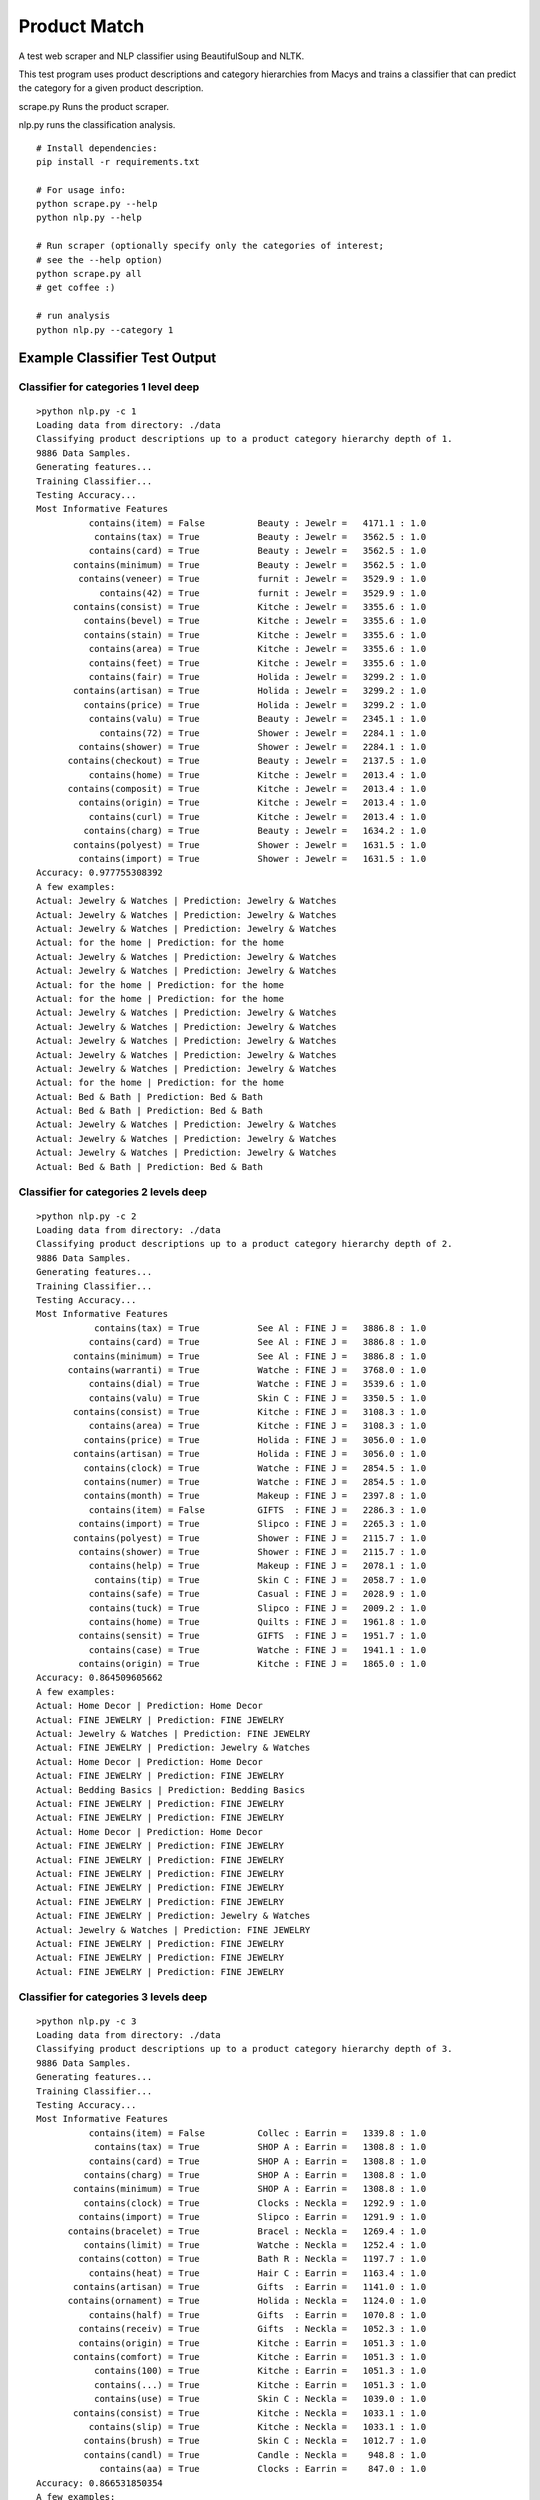 Product Match
#############

A test web scraper and NLP classifier using BeautifulSoup and NLTK.

This test program uses product descriptions and category hierarchies from
Macys and trains a classifier that can predict the category for a given
product description.

scrape.py Runs the product scraper.

nlp.py runs the classification analysis.

::

    # Install dependencies:
    pip install -r requirements.txt

    # For usage info:
    python scrape.py --help
    python nlp.py --help

    # Run scraper (optionally specify only the categories of interest; 
    # see the --help option)
    python scrape.py all
    # get coffee :)

    # run analysis
    python nlp.py --category 1


Example Classifier Test Output
==============================

Classifier for categories 1 level deep
--------------------------------------

::

    >python nlp.py -c 1
    Loading data from directory: ./data
    Classifying product descriptions up to a product category hierarchy depth of 1.
    9886 Data Samples.
    Generating features...
    Training Classifier...
    Testing Accuracy...
    Most Informative Features
              contains(item) = False          Beauty : Jewelr =   4171.1 : 1.0
               contains(tax) = True           Beauty : Jewelr =   3562.5 : 1.0
              contains(card) = True           Beauty : Jewelr =   3562.5 : 1.0
           contains(minimum) = True           Beauty : Jewelr =   3562.5 : 1.0
            contains(veneer) = True           furnit : Jewelr =   3529.9 : 1.0
                contains(42) = True           furnit : Jewelr =   3529.9 : 1.0
           contains(consist) = True           Kitche : Jewelr =   3355.6 : 1.0
             contains(bevel) = True           Kitche : Jewelr =   3355.6 : 1.0
             contains(stain) = True           Kitche : Jewelr =   3355.6 : 1.0
              contains(area) = True           Kitche : Jewelr =   3355.6 : 1.0
              contains(feet) = True           Kitche : Jewelr =   3355.6 : 1.0
              contains(fair) = True           Holida : Jewelr =   3299.2 : 1.0
           contains(artisan) = True           Holida : Jewelr =   3299.2 : 1.0
             contains(price) = True           Holida : Jewelr =   3299.2 : 1.0
              contains(valu) = True           Beauty : Jewelr =   2345.1 : 1.0
                contains(72) = True           Shower : Jewelr =   2284.1 : 1.0
            contains(shower) = True           Shower : Jewelr =   2284.1 : 1.0
          contains(checkout) = True           Beauty : Jewelr =   2137.5 : 1.0
              contains(home) = True           Kitche : Jewelr =   2013.4 : 1.0
          contains(composit) = True           Kitche : Jewelr =   2013.4 : 1.0
            contains(origin) = True           Kitche : Jewelr =   2013.4 : 1.0
              contains(curl) = True           Kitche : Jewelr =   2013.4 : 1.0
             contains(charg) = True           Beauty : Jewelr =   1634.2 : 1.0
           contains(polyest) = True           Shower : Jewelr =   1631.5 : 1.0
            contains(import) = True           Shower : Jewelr =   1631.5 : 1.0
    Accuracy: 0.977755308392
    A few examples:
    Actual: Jewelry & Watches | Prediction: Jewelry & Watches
    Actual: Jewelry & Watches | Prediction: Jewelry & Watches
    Actual: Jewelry & Watches | Prediction: Jewelry & Watches
    Actual: for the home | Prediction: for the home
    Actual: Jewelry & Watches | Prediction: Jewelry & Watches
    Actual: Jewelry & Watches | Prediction: Jewelry & Watches
    Actual: for the home | Prediction: for the home
    Actual: for the home | Prediction: for the home
    Actual: Jewelry & Watches | Prediction: Jewelry & Watches
    Actual: Jewelry & Watches | Prediction: Jewelry & Watches
    Actual: Jewelry & Watches | Prediction: Jewelry & Watches
    Actual: Jewelry & Watches | Prediction: Jewelry & Watches
    Actual: Jewelry & Watches | Prediction: Jewelry & Watches
    Actual: for the home | Prediction: for the home
    Actual: Bed & Bath | Prediction: Bed & Bath
    Actual: Bed & Bath | Prediction: Bed & Bath
    Actual: Jewelry & Watches | Prediction: Jewelry & Watches
    Actual: Jewelry & Watches | Prediction: Jewelry & Watches
    Actual: Jewelry & Watches | Prediction: Jewelry & Watches
    Actual: Bed & Bath | Prediction: Bed & Bath

Classifier for categories 2 levels deep
---------------------------------------

::

    >python nlp.py -c 2
    Loading data from directory: ./data
    Classifying product descriptions up to a product category hierarchy depth of 2.
    9886 Data Samples.
    Generating features...
    Training Classifier...
    Testing Accuracy...
    Most Informative Features
               contains(tax) = True           See Al : FINE J =   3886.8 : 1.0
              contains(card) = True           See Al : FINE J =   3886.8 : 1.0
           contains(minimum) = True           See Al : FINE J =   3886.8 : 1.0
          contains(warranti) = True           Watche : FINE J =   3768.0 : 1.0
              contains(dial) = True           Watche : FINE J =   3539.6 : 1.0
              contains(valu) = True           Skin C : FINE J =   3350.5 : 1.0
           contains(consist) = True           Kitche : FINE J =   3108.3 : 1.0
              contains(area) = True           Kitche : FINE J =   3108.3 : 1.0
             contains(price) = True           Holida : FINE J =   3056.0 : 1.0
           contains(artisan) = True           Holida : FINE J =   3056.0 : 1.0
             contains(clock) = True           Watche : FINE J =   2854.5 : 1.0
             contains(numer) = True           Watche : FINE J =   2854.5 : 1.0
             contains(month) = True           Makeup : FINE J =   2397.8 : 1.0
              contains(item) = False          GIFTS  : FINE J =   2286.3 : 1.0
            contains(import) = True           Slipco : FINE J =   2265.3 : 1.0
           contains(polyest) = True           Shower : FINE J =   2115.7 : 1.0
            contains(shower) = True           Shower : FINE J =   2115.7 : 1.0
              contains(help) = True           Makeup : FINE J =   2078.1 : 1.0
               contains(tip) = True           Skin C : FINE J =   2058.7 : 1.0
              contains(safe) = True           Casual : FINE J =   2028.9 : 1.0
              contains(tuck) = True           Slipco : FINE J =   2009.2 : 1.0
              contains(home) = True           Quilts : FINE J =   1961.8 : 1.0
            contains(sensit) = True           GIFTS  : FINE J =   1951.7 : 1.0
              contains(case) = True           Watche : FINE J =   1941.1 : 1.0
            contains(origin) = True           Kitche : FINE J =   1865.0 : 1.0
    Accuracy: 0.864509605662
    A few examples:
    Actual: Home Decor | Prediction: Home Decor
    Actual: FINE JEWELRY | Prediction: FINE JEWELRY
    Actual: Jewelry & Watches | Prediction: FINE JEWELRY
    Actual: FINE JEWELRY | Prediction: Jewelry & Watches
    Actual: Home Decor | Prediction: Home Decor
    Actual: FINE JEWELRY | Prediction: FINE JEWELRY
    Actual: Bedding Basics | Prediction: Bedding Basics
    Actual: FINE JEWELRY | Prediction: FINE JEWELRY
    Actual: FINE JEWELRY | Prediction: FINE JEWELRY
    Actual: Home Decor | Prediction: Home Decor
    Actual: FINE JEWELRY | Prediction: FINE JEWELRY
    Actual: FINE JEWELRY | Prediction: FINE JEWELRY
    Actual: FINE JEWELRY | Prediction: FINE JEWELRY
    Actual: FINE JEWELRY | Prediction: FINE JEWELRY
    Actual: FINE JEWELRY | Prediction: FINE JEWELRY
    Actual: FINE JEWELRY | Prediction: Jewelry & Watches
    Actual: Jewelry & Watches | Prediction: FINE JEWELRY
    Actual: FINE JEWELRY | Prediction: FINE JEWELRY
    Actual: FINE JEWELRY | Prediction: FINE JEWELRY
    Actual: FINE JEWELRY | Prediction: FINE JEWELRY

Classifier for categories 3 levels deep
---------------------------------------

::

    >python nlp.py -c 3
    Loading data from directory: ./data
    Classifying product descriptions up to a product category hierarchy depth of 3.
    9886 Data Samples.
    Generating features...
    Training Classifier...
    Testing Accuracy...
    Most Informative Features
              contains(item) = False          Collec : Earrin =   1339.8 : 1.0
               contains(tax) = True           SHOP A : Earrin =   1308.8 : 1.0
              contains(card) = True           SHOP A : Earrin =   1308.8 : 1.0
             contains(charg) = True           SHOP A : Earrin =   1308.8 : 1.0
           contains(minimum) = True           SHOP A : Earrin =   1308.8 : 1.0
             contains(clock) = True           Clocks : Neckla =   1292.9 : 1.0
            contains(import) = True           Slipco : Earrin =   1291.9 : 1.0
          contains(bracelet) = True           Bracel : Neckla =   1269.4 : 1.0
             contains(limit) = True           Watche : Neckla =   1252.4 : 1.0
            contains(cotton) = True           Bath R : Neckla =   1197.7 : 1.0
              contains(heat) = True           Hair C : Earrin =   1163.4 : 1.0
           contains(artisan) = True           Gifts  : Earrin =   1141.0 : 1.0
          contains(ornament) = True           Holida : Neckla =   1124.0 : 1.0
              contains(half) = True           Gifts  : Earrin =   1070.8 : 1.0
            contains(receiv) = True           Gifts  : Neckla =   1052.3 : 1.0
            contains(origin) = True           Kitche : Earrin =   1051.3 : 1.0
           contains(comfort) = True           Kitche : Earrin =   1051.3 : 1.0
               contains(100) = True           Kitche : Earrin =   1051.3 : 1.0
               contains(...) = True           Kitche : Earrin =   1051.3 : 1.0
               contains(use) = True           Skin C : Neckla =   1039.0 : 1.0
           contains(consist) = True           Kitche : Neckla =   1033.1 : 1.0
              contains(slip) = True           Kitche : Neckla =   1033.1 : 1.0
             contains(brush) = True           Skin C : Neckla =   1012.7 : 1.0
             contains(candl) = True           Candle : Neckla =    948.8 : 1.0
                contains(aa) = True           Clocks : Earrin =    847.0 : 1.0
    Accuracy: 0.866531850354
    A few examples:
    Actual: Rings | Prediction: Rings
    Actual: Shower Curtains & Accessories | Prediction: Shower Curtains & Accessories
    Actual: Earrings | Prediction: Earrings
    Actual: Earrings | Prediction: Jewelry & Watches
    Actual: Bath Towels | Prediction: Bath Towels
    Actual: Jewelry & Watches | Prediction: Earrings
    Actual: Rings | Prediction: Rings
    Actual: Earrings | Prediction: Earrings
    Actual: Necklaces | Prediction: Necklaces
    Actual: Bracelets | Prediction: Bracelets
    Actual: Bath Towels | Prediction: Bath Towels
    Actual: Earrings | Prediction: Earrings
    Actual: Necklaces | Prediction: Necklaces
    Actual: Candles & Home Fragrance | Prediction: Candles & Home Fragrance
    Actual: Bracelets | Prediction: Bracelets
    Actual: Necklaces | Prediction: Necklaces
    Actual: Earrings | Prediction: Earrings
    Actual: Earrings | Prediction: Earrings
    Actual: Bowls & Vases | Prediction: Collections
    Actual: Hair Care | Prediction: Hair Care

